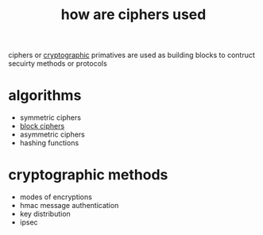 :PROPERTIES:
:ID:       811ecf6b-b6ef-43d0-93fd-602185a5bb86
:END:
#+title: how are ciphers used
ciphers or [[id:5ab1400a-4d83-488f-b729-f8df4d6e57b6][cryptographic]] primatives are used as building blocks to contruct secuirty methods or protocols
* algorithms
- symmetric ciphers
- [[id:76d9b7d2-75d0-4b90-9090-8e6e70902928][block ciphers]]
- asymmetric ciphers
- hashing functions

* cryptographic methods
- modes of encryptions
- hmac message authentication
- key distribution
- ipsec
